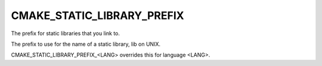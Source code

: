 CMAKE_STATIC_LIBRARY_PREFIX
---------------------------

The prefix for static libraries that you link to.

The prefix to use for the name of a static library, lib on UNIX.

CMAKE_STATIC_LIBRARY_PREFIX_<LANG> overrides this for language <LANG>.
